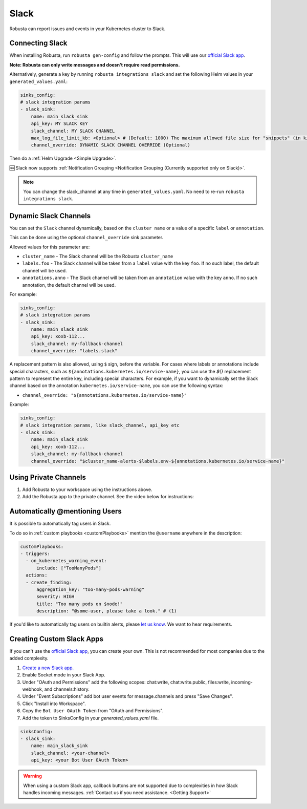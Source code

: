 Slack
#################

Robusta can report issues and events in your Kubernetes cluster to Slack.

Connecting Slack
------------------------------------------------

When installing Robusta, run ``robusta gen-config`` and follow the prompts. This will use our `official
Slack app <https://slack.com/apps/A0214S5PHB4-robusta?tab=more_info>`_.

**Note: Robusta can only write messages and doesn't require read permissions.**

Alternatively, generate a key by running ``robusta integrations slack`` and set the following Helm values in your
``generated_values.yaml``:

.. code-block:: yaml

     sinks_config:
     # slack integration params
     - slack_sink:
         name: main_slack_sink
         api_key: MY SLACK KEY
         slack_channel: MY SLACK CHANNEL
         max_log_file_limit_kb: <Optional> # (Default: 1000) The maximum allowed file size for "snippets" (in kilobytes) uploaded to the Slack channel. Larger files can be sent to Slack, but they may not be viewable directly within the Slack.
         channel_override: DYNAMIC SLACK CHANNEL OVERRIDE (Optional)

Then do a :ref:`Helm Upgrade <Simple Upgrade>`.

🆕 Slack now supports :ref:`Notification Grouping <Notification Grouping (Currently supported only on Slack)>`.

.. note::

    You can change the slack_channel at any time in ``generated_values.yaml``. No need to re-run ``robusta integrations slack``.

Dynamic Slack Channels
-------------------------------------------------------------------

You can set the ``Slack`` channel dynamically, based on the ``cluster name`` or a value of a specific ``label`` or ``annotation``.

This can be done using the optional ``channel_override`` sink parameter.

Allowed values for this parameter are:

- ``cluster_name`` - The Slack channel will be the Robusta ``cluster_name``
- ``labels.foo`` - The Slack channel will be taken from a ``label`` value with the key ``foo``. If no such label, the default channel will be used.
- ``annotations.anno`` - The Slack channel will be taken from an ``annotation`` value with the key ``anno``. If no such annotation, the default channel will be used.

For example:

.. code-block:: yaml

     sinks_config:
     # slack integration params
     - slack_sink:
         name: main_slack_sink
         api_key: xoxb-112...
         slack_channel: my-fallback-channel
         channel_override: "labels.slack"

A replacement pattern is also allowed, using ``$`` sign, before the variable.
For cases where labels or annotations include special characters, such as ``${annotations.kubernetes.io/service-name}``, you can use the `${}` replacement pattern to represent the entire key, including special characters.
For example, if you want to dynamically set the Slack channel based on the annotation ``kubernetes.io/service-name``, you can use the following syntax:

- ``channel_override: "${annotations.kubernetes.io/service-name}"``


Example:

.. code-block:: yaml

     sinks_config:
     # slack integration params, like slack_channel, api_key etc
     - slack_sink:
         name: main_slack_sink
         api_key: xoxb-112...
         slack_channel: my-fallback-channel
         channel_override: "$cluster_name-alerts-$labels.env-${annotations.kubernetes.io/service-name}"



Using Private Channels
-------------------------------------------------------------------

1. Add Robusta to your workspace using the instructions above.
2. Add the Robusta app to the private channel. See the video below for instructions:

.. raw:: html

    <div style="position: relative; padding-bottom: 62.5%; height: 0;"><iframe src="https://www.loom.com/embed/a0b1a27a54df44fa95c483917b961b11" frameborder="0" webkitallowfullscreen mozallowfullscreen allowfullscreen style="position: absolute; top: 0; left: 0; width: 100%; height: 100%;"></iframe></div>

Automatically @mentioning Users
---------------------------------

It is possible to automatically tag users in Slack.

To do so in :ref:`custom playbooks <customPlaybooks>` mention the ``@username`` anywhere in the description:

.. code-block::

    customPlaybooks:
    - triggers:
      - on_kubernetes_warning_event:
          include: ["TooManyPods"]
      actions:
      - create_finding:
          aggregation_key: "too-many-pods-warning"
          severity: HIGH
          title: "Too many pods on $node!"
          description: "@some-user, please take a look." # (1)


.. code-annotations::
    1. @some-user will become a mention in Slack

If you'd like to automatically tag users on builtin alerts, please
`let us know <https://github.com/robusta-dev/robusta/issues/new?assignees=&labels=&template=feature_request.md&title=Tag%20Slack%20Users>`_.
We want to hear requirements.


Creating Custom Slack Apps
-------------------------------------------------------------------

If you can't use the `official Slack app <https://slack.com/apps/A0214S5PHB4-robusta?tab=more_info>`_, you can create
your own. This is not recommended for most companies due to the added complexity.

1. `Create a new Slack app. <https://api.slack.com/apps?new_app=1>`_
2. Enable Socket mode in your Slack App.
3. Under "OAuth and Permissions" add the following scopes: chat:write, chat:write.public, files:write, incoming-webhook, and channels:history.
4. Under "Event Subscriptions" add bot user events for message.channels and press "Save Changes".
5. Click "Install into Workspace".
6. Copy the ``Bot User OAuth Token`` from "OAuth and Permissions".
7. Add the token to SinksConfig in your `generated_values.yaml` file.

.. code-block:: yaml
    :name: cb-custom-slack-app-config

    sinksConfig:
    - slack_sink:
        name: main_slack_sink
        slack_channel: <your-channel>
        api_key: <your Bot User OAuth Token>

.. warning::

    When using a custom Slack app, callback buttons are not supported due to complexities in how Slack handles incoming
    messages. :ref:`Contact us if you need assistance. <Getting Support>`
